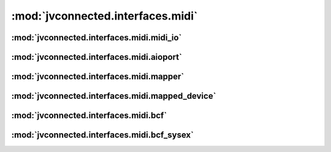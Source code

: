 :mod:`jvconnected.interfaces.midi`
==================================

:mod:`jvconnected.interfaces.midi.midi_io`
------------------------------------------

.. autosectionedmodule:: jvconnected.interfaces.midi.midi_io
    :members:
    :section-level: 3

:mod:`jvconnected.interfaces.midi.aioport`
------------------------------------------

.. autosectionedmodule:: jvconnected.interfaces.midi.aioport
    :members:
    :section-level: 3

:mod:`jvconnected.interfaces.midi.mapper`
-----------------------------------------

.. autosectionedmodule:: jvconnected.interfaces.midi.mapper
    :members:
    :section-level: 3

:mod:`jvconnected.interfaces.midi.mapped_device`
------------------------------------------------

.. autosectionedmodule:: jvconnected.interfaces.midi.mapped_device
    :members:
    :section-level: 3

:mod:`jvconnected.interfaces.midi.bcf`
------------------------------------------------

.. autosectionedmodule:: jvconnected.interfaces.midi.bcf
    :members:
    :section-level: 3

:mod:`jvconnected.interfaces.midi.bcf_sysex`
------------------------------------------------

.. autosectionedmodule:: jvconnected.interfaces.midi.bcf_sysex
    :members:
    :section-level: 3
